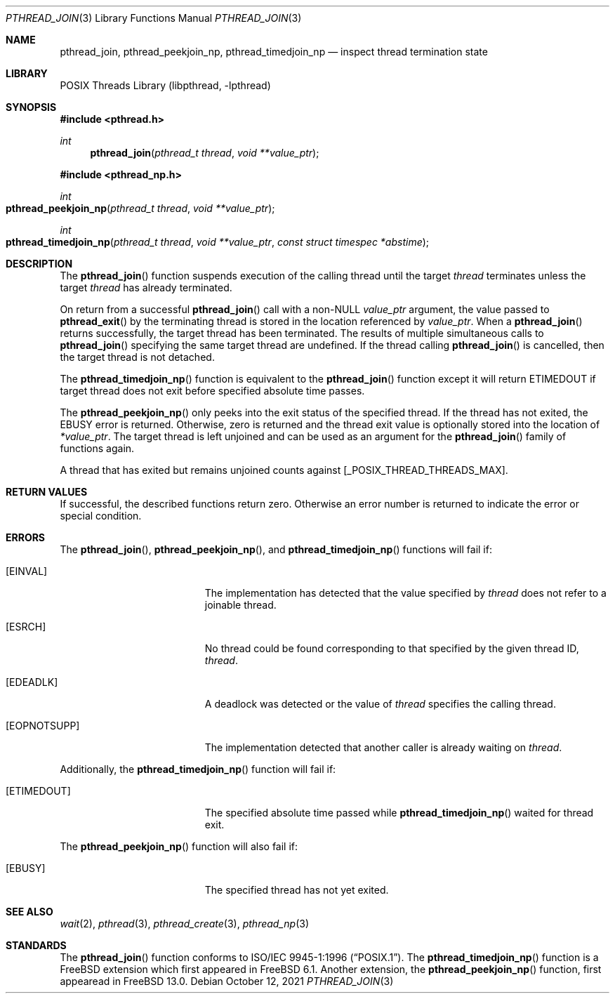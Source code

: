 .\" Copyright (c) 1996-1998 John Birrell <jb@cimlogic.com.au>.
.\" All rights reserved.
.\"
.\" Redistribution and use in source and binary forms, with or without
.\" modification, are permitted provided that the following conditions
.\" are met:
.\" 1. Redistributions of source code must retain the above copyright
.\"    notice, this list of conditions and the following disclaimer.
.\" 2. Redistributions in binary form must reproduce the above copyright
.\"    notice, this list of conditions and the following disclaimer in the
.\"    documentation and/or other materials provided with the distribution.
.\" 3. All advertising materials mentioning features or use of this software
.\"    must display the following acknowledgement:
.\"	This product includes software developed by John Birrell.
.\" 4. Neither the name of the author nor the names of any co-contributors
.\"    may be used to endorse or promote products derived from this software
.\"    without specific prior written permission.
.\"
.\" THIS SOFTWARE IS PROVIDED BY JOHN BIRRELL AND CONTRIBUTORS ``AS IS'' AND
.\" ANY EXPRESS OR IMPLIED WARRANTIES, INCLUDING, BUT NOT LIMITED TO, THE
.\" IMPLIED WARRANTIES OF MERCHANTABILITY AND FITNESS FOR A PARTICULAR PURPOSE
.\" ARE DISCLAIMED.  IN NO EVENT SHALL THE REGENTS OR CONTRIBUTORS BE LIABLE
.\" FOR ANY DIRECT, INDIRECT, INCIDENTAL, SPECIAL, EXEMPLARY, OR CONSEQUENTIAL
.\" DAMAGES (INCLUDING, BUT NOT LIMITED TO, PROCUREMENT OF SUBSTITUTE GOODS
.\" OR SERVICES; LOSS OF USE, DATA, OR PROFITS; OR BUSINESS INTERRUPTION)
.\" HOWEVER CAUSED AND ON ANY THEORY OF LIABILITY, WHETHER IN CONTRACT, STRICT
.\" LIABILITY, OR TORT (INCLUDING NEGLIGENCE OR OTHERWISE) ARISING IN ANY WAY
.\" OUT OF THE USE OF THIS SOFTWARE, EVEN IF ADVISED OF THE POSSIBILITY OF
.\" SUCH DAMAGE.
.\"
.\" $FreeBSD$
.\"
.Dd October 12, 2021
.Dt PTHREAD_JOIN 3
.Os
.Sh NAME
.Nm pthread_join ,
.Nm pthread_peekjoin_np ,
.Nm pthread_timedjoin_np
.Nd inspect thread termination state
.Sh LIBRARY
.Lb libpthread
.Sh SYNOPSIS
.In pthread.h
.Ft int
.Fn pthread_join "pthread_t thread" "void **value_ptr"
.In pthread_np.h
.Ft int
.Fo pthread_peekjoin_np
.Fa "pthread_t thread"
.Fa "void **value_ptr"
.Fc
.Ft int
.Fo pthread_timedjoin_np
.Fa "pthread_t thread"
.Fa "void **value_ptr"
.Fa "const struct timespec *abstime"
.Fc
.Sh DESCRIPTION
The
.Fn pthread_join
function suspends execution of the calling thread until the target
.Fa thread
terminates unless the target
.Fa thread
has already terminated.
.Pp
On return from a successful
.Fn pthread_join
call with a non-NULL
.Fa value_ptr
argument, the value passed to
.Fn pthread_exit
by the terminating thread is stored in the location referenced by
.Fa value_ptr .
When a
.Fn pthread_join
returns successfully, the target thread has been terminated.
The results
of multiple simultaneous calls to
.Fn pthread_join
specifying the same target thread are undefined.
If the thread calling
.Fn pthread_join
is cancelled, then the target thread is not detached.
.Pp
The
.Fn pthread_timedjoin_np
function is equivalent to the
.Fn pthread_join
function except it will return
.Er ETIMEDOUT
if target thread does not exit before specified absolute time passes.
.Pp
The
.Fn pthread_peekjoin_np
only peeks into the exit status of the specified thread.
If the thread has not exited, the
.Er EBUSY
error is returned.
Otherwise, zero is returned and the thread exit value is optionally stored
into the location of
.Fa *value_ptr .
The target thread is left unjoined and can be used as an argument for
the
.Fn pthread_join
family of functions again.
.Pp
A thread that has exited but remains unjoined counts against
[_POSIX_THREAD_THREADS_MAX].
.Sh RETURN VALUES
If successful, the described functions return zero.
Otherwise an error number is returned to indicate the error or
special condition.
.Sh ERRORS
The
.Fn pthread_join ,
.Fn pthread_peekjoin_np ,
and
.Fn pthread_timedjoin_np
functions will fail if:
.Bl -tag -width Er
.It Bq Er EINVAL
The implementation has detected that the value specified by
.Fa thread
does not refer to a joinable thread.
.It Bq Er ESRCH
No thread could be found corresponding to that specified by the given
thread ID,
.Fa thread .
.It Bq Er EDEADLK
A deadlock was detected or the value of
.Fa thread
specifies the calling thread.
.It Bq Er EOPNOTSUPP
The implementation detected that another caller is already waiting on
.Fa thread .
.El
.Pp
Additionally, the
.Fn pthread_timedjoin_np
function will fail if:
.Bl -tag -width Er
.It Bq Er ETIMEDOUT
The specified absolute time passed while
.Fn pthread_timedjoin_np
waited for thread exit.
.El
.Pp
The
.Fn pthread_peekjoin_np
function will also fail if:
.Bl -tag -width Er
.It Bq Er EBUSY
The specified thread has not yet exited.
.El
.Sh SEE ALSO
.Xr wait 2 ,
.Xr pthread 3 ,
.Xr pthread_create 3 ,
.Xr pthread_np 3
.Sh STANDARDS
The
.Fn pthread_join
function conforms to
.St -p1003.1-96 .
The
.Fn pthread_timedjoin_np
function is a
.Fx
extension which first appeared in
.Fx 6.1 .
Another extension, the
.Fn pthread_peekjoin_np
function, first appearead in
.Fx 13.0 .
